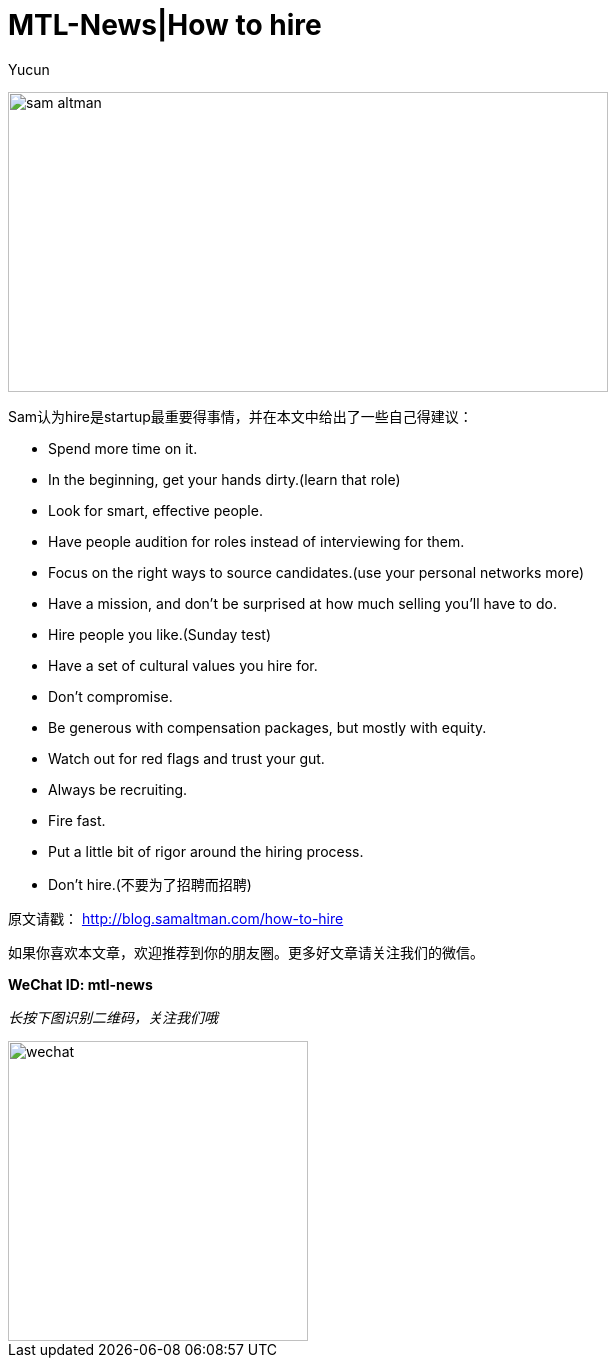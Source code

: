 = MTL-News|How to hire
:hp-alt-title: how to hire
:published_at: 2015-09-07
:hp-tags: Hire, Sam Altman
:author: Yucun

image:https://recodetech.files.wordpress.com/2014/03/sam_altman.png?w=639[height="300px" width="600px"]

Sam认为hire是startup最重要得事情，并在本文中给出了一些自己得建议：

* Spend more time on it.
* In the beginning, get your hands dirty.(learn that role)
* Look for smart, effective people.
* Have people audition for roles instead of interviewing for them.
* Focus on the right ways to source candidates.(use your personal networks more)
* Have a mission, and don’t be surprised at how much selling you’ll have to do.
* Hire people you like.(Sunday test)
* Have a set of cultural values you hire for.
* Don’t compromise.
* Be generous with compensation packages, but mostly with equity.
* Watch out for red flags and trust your gut.
* Always be recruiting.
* Fire fast.
* Put a little bit of rigor around the hiring process.
* Don’t hire.(不要为了招聘而招聘)






原文请戳： http://blog.samaltman.com/how-to-hire

如果你喜欢本文章，欢迎推荐到你的朋友圈。更多好文章请关注我们的微信。

*WeChat ID: mtl-news*

_长按下图识别二维码，关注我们哦_

image::wechat.jpg[height="300px" width="300px"]